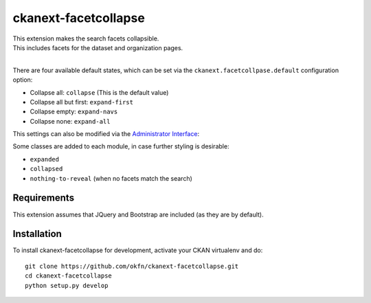 
=====================
ckanext-facetcollapse
=====================

| This extension makes the search facets collapsible.
| This includes facets for the dataset and organization pages.
| 
.. image:: https://i.imgur.com/lTn4bZB.png


There are four available default states, which can be set via the ``ckanext.facetcollpase.default`` configuration option:

- Collapse all: ``collapse`` (This is the default value)
- Collapse all but first: ``expand-first``
- Collapse empty: ``expand-navs``
- Collapse none: ``expand-all``

This settings can also be modified via the `Administrator Interface <http://docs.ckan.org/en/latest/sysadmin-guide.html#customizing-look-and-feel>`_:

.. image:: https://i.imgur.com/CB4BkTy.png

Some classes are added to each module, in case further styling is desirable:

- ``expanded``
- ``collapsed``
- ``nothing-to-reveal`` (when no facets match the search)


------------
Requirements
------------

This extension assumes that JQuery and Bootstrap are included (as they are by default).


------------
Installation
------------

To install ckanext-facetcollapse for development, activate your CKAN virtualenv and
do::

    git clone https://github.com/okfn/ckanext-facetcollapse.git
    cd ckanext-facetcollapse
    python setup.py develop
